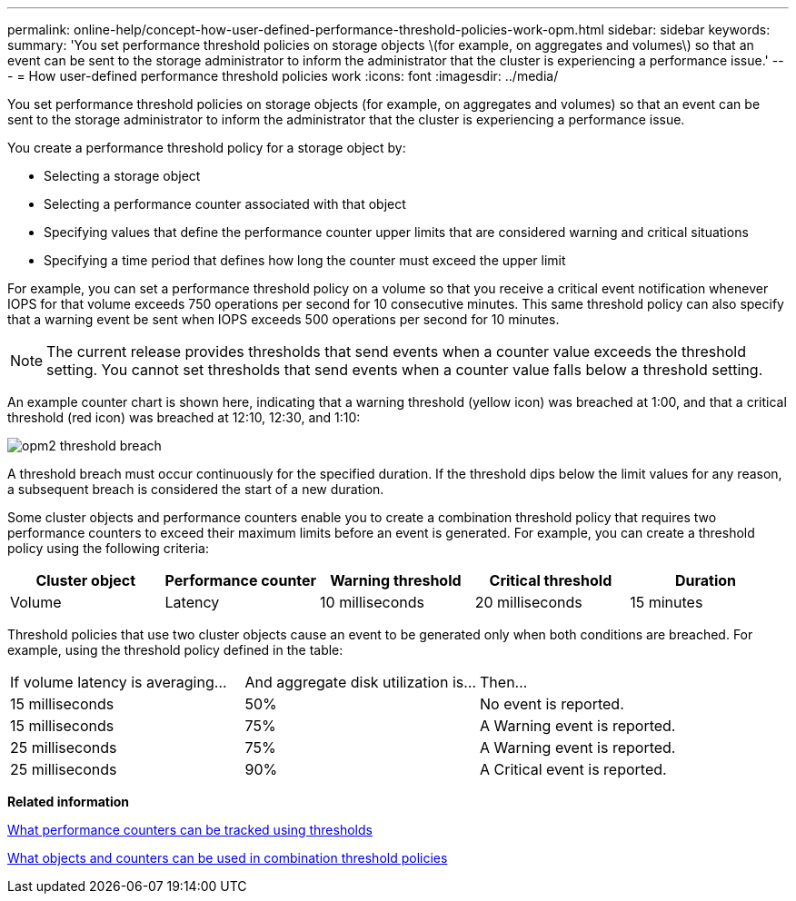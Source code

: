 ---
permalink: online-help/concept-how-user-defined-performance-threshold-policies-work-opm.html
sidebar: sidebar
keywords: 
summary: 'You set performance threshold policies on storage objects \(for example, on aggregates and volumes\) so that an event can be sent to the storage administrator to inform the administrator that the cluster is experiencing a performance issue.'
---
= How user-defined performance threshold policies work
:icons: font
:imagesdir: ../media/

[.lead]
You set performance threshold policies on storage objects (for example, on aggregates and volumes) so that an event can be sent to the storage administrator to inform the administrator that the cluster is experiencing a performance issue.

You create a performance threshold policy for a storage object by:

* Selecting a storage object
* Selecting a performance counter associated with that object
* Specifying values that define the performance counter upper limits that are considered warning and critical situations
* Specifying a time period that defines how long the counter must exceed the upper limit

For example, you can set a performance threshold policy on a volume so that you receive a critical event notification whenever IOPS for that volume exceeds 750 operations per second for 10 consecutive minutes. This same threshold policy can also specify that a warning event be sent when IOPS exceeds 500 operations per second for 10 minutes.

[NOTE]
====
The current release provides thresholds that send events when a counter value exceeds the threshold setting. You cannot set thresholds that send events when a counter value falls below a threshold setting.
====

An example counter chart is shown here, indicating that a warning threshold (yellow icon) was breached at 1:00, and that a critical threshold (red icon) was breached at 12:10, 12:30, and 1:10:

image::../media/opm2-threshold-breach.gif[]

A threshold breach must occur continuously for the specified duration. If the threshold dips below the limit values for any reason, a subsequent breach is considered the start of a new duration.

Some cluster objects and performance counters enable you to create a combination threshold policy that requires two performance counters to exceed their maximum limits before an event is generated. For example, you can create a threshold policy using the following criteria:

[options="header"]
|===
| Cluster object| Performance counter| Warning threshold| Critical threshold| Duration
a|
Volume
a|
Latency
a|
10 milliseconds
a|
20 milliseconds
a|
15 minutes
a|
Aggregate
a|
Utilization
a|
65%
a|
85%
|===
Threshold policies that use two cluster objects cause an event to be generated only when both conditions are breached. For example, using the threshold policy defined in the table:

|===
| If volume latency is averaging...| And aggregate disk utilization is...| Then...
a|
15 milliseconds
a|
50%
a|
No event is reported.
a|
15 milliseconds
a|
75%
a|
A Warning event is reported.
a|
25 milliseconds
a|
75%
a|
A Warning event is reported.
a|
25 milliseconds
a|
90%
a|
A Critical event is reported.
|===
*Related information*

xref:reference-what-performance-metrics-can-be-monitored-using-thresholds.adoc[What performance counters can be tracked using thresholds]

xref:reference-what-objects-and-metrics-can-be-used-in-combination-threshold-policies.adoc[What objects and counters can be used in combination threshold policies]
